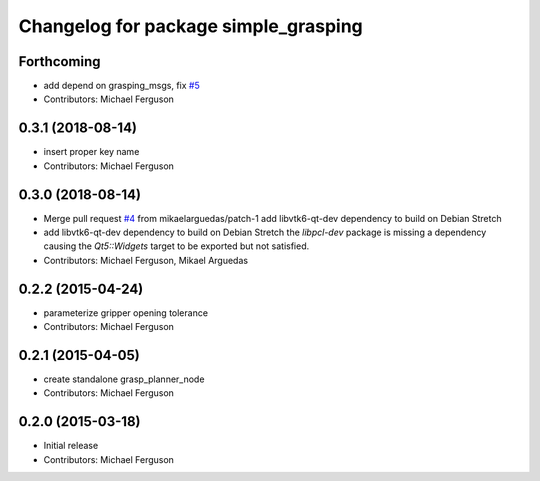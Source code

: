 ^^^^^^^^^^^^^^^^^^^^^^^^^^^^^^^^^^^^^
Changelog for package simple_grasping
^^^^^^^^^^^^^^^^^^^^^^^^^^^^^^^^^^^^^

Forthcoming
-----------
* add depend on grasping_msgs, fix `#5 <https://github.com/mikeferguson/simple_grasping/issues/5>`_
* Contributors: Michael Ferguson

0.3.1 (2018-08-14)
------------------
* insert proper key name
* Contributors: Michael Ferguson

0.3.0 (2018-08-14)
------------------
* Merge pull request `#4 <https://github.com/mikeferguson/simple_grasping/issues/4>`_ from mikaelarguedas/patch-1
  add libvtk6-qt-dev dependency to build on Debian Stretch
* add libvtk6-qt-dev dependency to build on Debian Stretch
  the `libpcl-dev` package is missing a dependency causing the `Qt5::Widgets` target to be exported but not satisfied.
* Contributors: Michael Ferguson, Mikael Arguedas

0.2.2 (2015-04-24)
------------------
* parameterize gripper opening tolerance
* Contributors: Michael Ferguson

0.2.1 (2015-04-05)
------------------
* create standalone grasp_planner_node
* Contributors: Michael Ferguson

0.2.0 (2015-03-18)
------------------
* Initial release
* Contributors: Michael Ferguson
